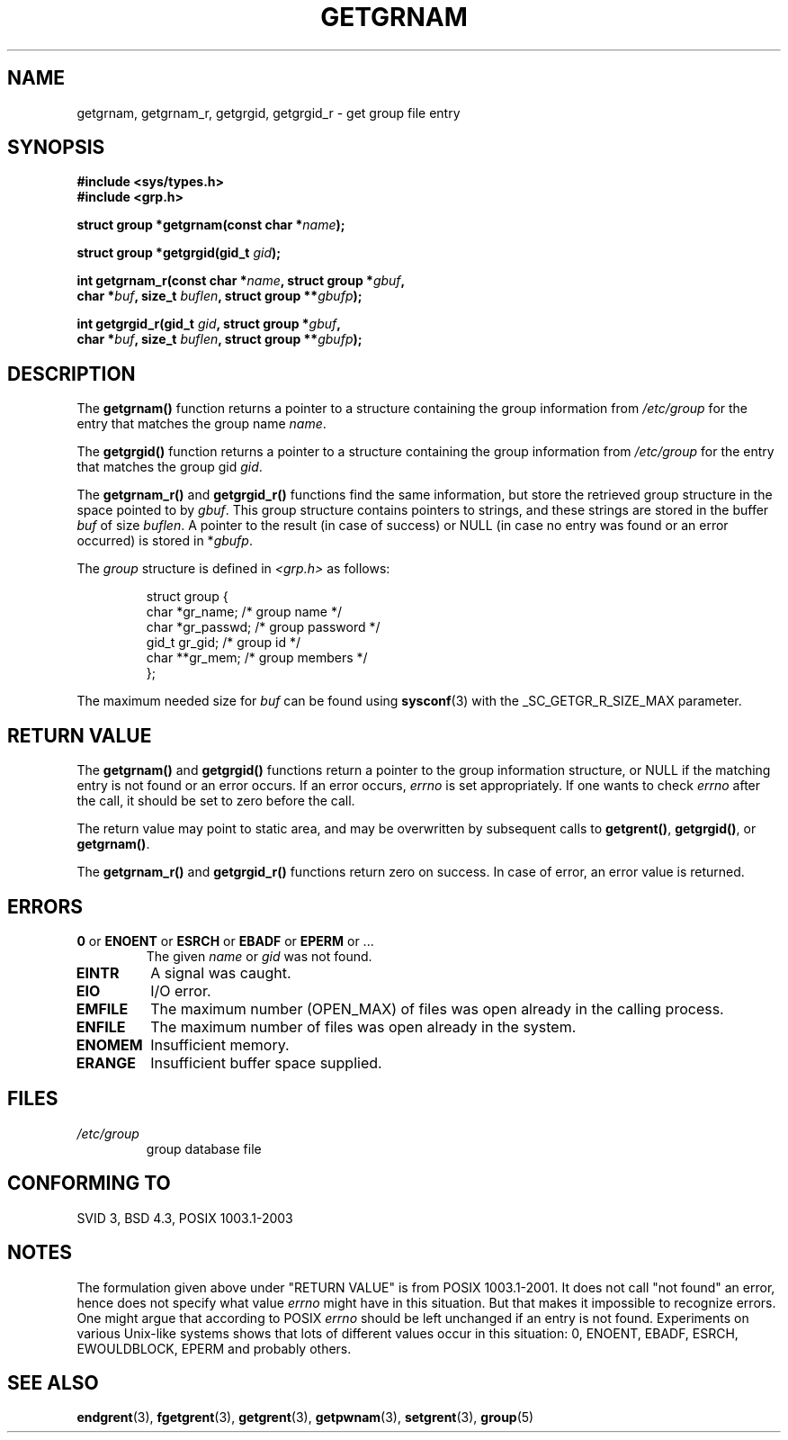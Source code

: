 .\" Copyright 1993 David Metcalfe (david@prism.demon.co.uk)
.\"
.\" Permission is granted to make and distribute verbatim copies of this
.\" manual provided the copyright notice and this permission notice are
.\" preserved on all copies.
.\"
.\" Permission is granted to copy and distribute modified versions of this
.\" manual under the conditions for verbatim copying, provided that the
.\" entire resulting derived work is distributed under the terms of a
.\" permission notice identical to this one.
.\" 
.\" Since the Linux kernel and libraries are constantly changing, this
.\" manual page may be incorrect or out-of-date.  The author(s) assume no
.\" responsibility for errors or omissions, or for damages resulting from
.\" the use of the information contained herein.  The author(s) may not
.\" have taken the same level of care in the production of this manual,
.\" which is licensed free of charge, as they might when working
.\" professionally.
.\" 
.\" Formatted or processed versions of this manual, if unaccompanied by
.\" the source, must acknowledge the copyright and authors of this work.
.\"
.\" References consulted:
.\"     Linux libc source code
.\"     Lewine's _POSIX Programmer's Guide_ (O'Reilly & Associates, 1991)
.\"     386BSD man pages
.\"
.\" Modified 1993-07-24 by Rik Faith (faith@cs.unc.edu)
.\" Modified 2003-11-15 by aeb
.\"
.TH GETGRNAM 3 2003-11-15 "" "Linux Programmer's Manual"
.SH NAME
getgrnam, getgrnam_r, getgrgid, getgrgid_r \- get group file entry
.SH SYNOPSIS
.nf
.B #include <sys/types.h>
.B #include <grp.h>
.sp
.BI "struct group *getgrnam(const char *" name );
.sp
.BI "struct group *getgrgid(gid_t " gid );
.sp
.BI "int getgrnam_r(const char *" name ", struct group *" gbuf ,
.br
.BI "          char *" buf ", size_t " buflen ", struct group **" gbufp );
.sp
.BI "int getgrgid_r(gid_t " gid ", struct group *" gbuf ,
.br
.BI "          char *" buf ", size_t " buflen ", struct group **" gbufp );
.fi
.SH DESCRIPTION
The
.B getgrnam()
function returns a pointer to a structure containing
the group information from
.I /etc/group
for the entry that matches the group name
.IR name .
.PP
The
.B getgrgid()
function returns a pointer to a structure containing
the group information from
.I /etc/group
for the entry that matches the group gid
.IR gid .
.PP
The
.B getgrnam_r()
and
.B getgrgid_r()
functions find the same information, but store the retrieved group structure
in the space pointed to by
.IR gbuf .
This group structure contains pointers to strings, and these strings
are stored in the buffer
.I buf
of size
.IR buflen .
A pointer to the result (in case of success) or NULL (in case no entry
was found or an error occurred) is stored in
.RI * gbufp .
.PP
The \fIgroup\fP structure is defined in \fI<grp.h>\fP as follows:
.sp
.RS
.nf
struct group {
      char    *gr_name;      /* group name */
      char    *gr_passwd;    /* group password */
      gid_t   gr_gid;        /* group id */
      char    **gr_mem;      /* group members */
};
.fi
.RE
.PP
The maximum needed size for
.I buf
can be found using
.BR sysconf (3)
with the _SC_GETGR_R_SIZE_MAX parameter.
.SH "RETURN VALUE"
The \fBgetgrnam()\fP and \fBgetgrgid()\fP functions return a pointer
to the group information structure, or NULL if the matching entry
is not found or an error occurs. If an error occurs,
.I errno
is set appropriately. If one wants to check
.I errno
after the call, it should be set to zero before the call.
.LP
The return value may point to static area, and may be overwritten
by subsequent calls to
.BR getgrent() ,
.BR getgrgid() ,
or
.BR getgrnam() .
.LP
The  \fBgetgrnam_r()\fP and \fBgetgrgid_r()\fP functions return
zero on success. In case of error, an error value is returned.
.SH ERRORS
.TP
.BR 0 " or " ENOENT " or " ESRCH " or " EBADF " or " EPERM " or ... "
The given
.I name
or
.I gid
was not found.
.TP
.B EINTR
A signal was caught.
.TP
.B EIO
I/O error.
.TP
.B EMFILE
The maximum number (OPEN_MAX) of files was open already in the calling process.
.TP
.B ENFILE
The maximum number of files was open already in the system.
.TP
.B ENOMEM
Insufficient memory.
.\" to allocate the group structure, or to allocate buffers
.TP
.B ERANGE
Insufficient buffer space supplied.
.SH FILES
.TP
.I /etc/group
group database file
.SH "CONFORMING TO"
SVID 3, BSD 4.3, POSIX 1003.1-2003
.SH NOTES
The formulation given above under "RETURN VALUE" is from POSIX 1003.1-2001.
It does not call "not found" an error, hence does not specify what value
.I errno
might have in this situation. But that makes it impossible to recognize
errors. One might argue that according to POSIX
.I errno
should be left unchanged if an entry is not found. Experiments on various
Unix-like systems shows that lots of different values occur in this
situation: 0, ENOENT, EBADF, ESRCH, EWOULDBLOCK, EPERM and probably others.
.\" more precisely:
.\" AIX 5.1 - gives ESRCH
.\" OSF1 4.0g - gives EWOULDBLOCK
.\" libc, glibc, Irix 6.5 - give ENOENT
.\" FreeBSD 4.8, OpenBSD 3.2, NetBSD 1.6 - give EPERM
.\" SunOS 5.8 - gives EBADF
.\" Tru64 5.1b, HP-UX-11i, SunOS 5.7 - give 0
.SH "SEE ALSO"
.BR endgrent (3),
.BR fgetgrent (3),
.BR getgrent (3),
.BR getpwnam (3),
.BR setgrent (3),
.BR group (5)
